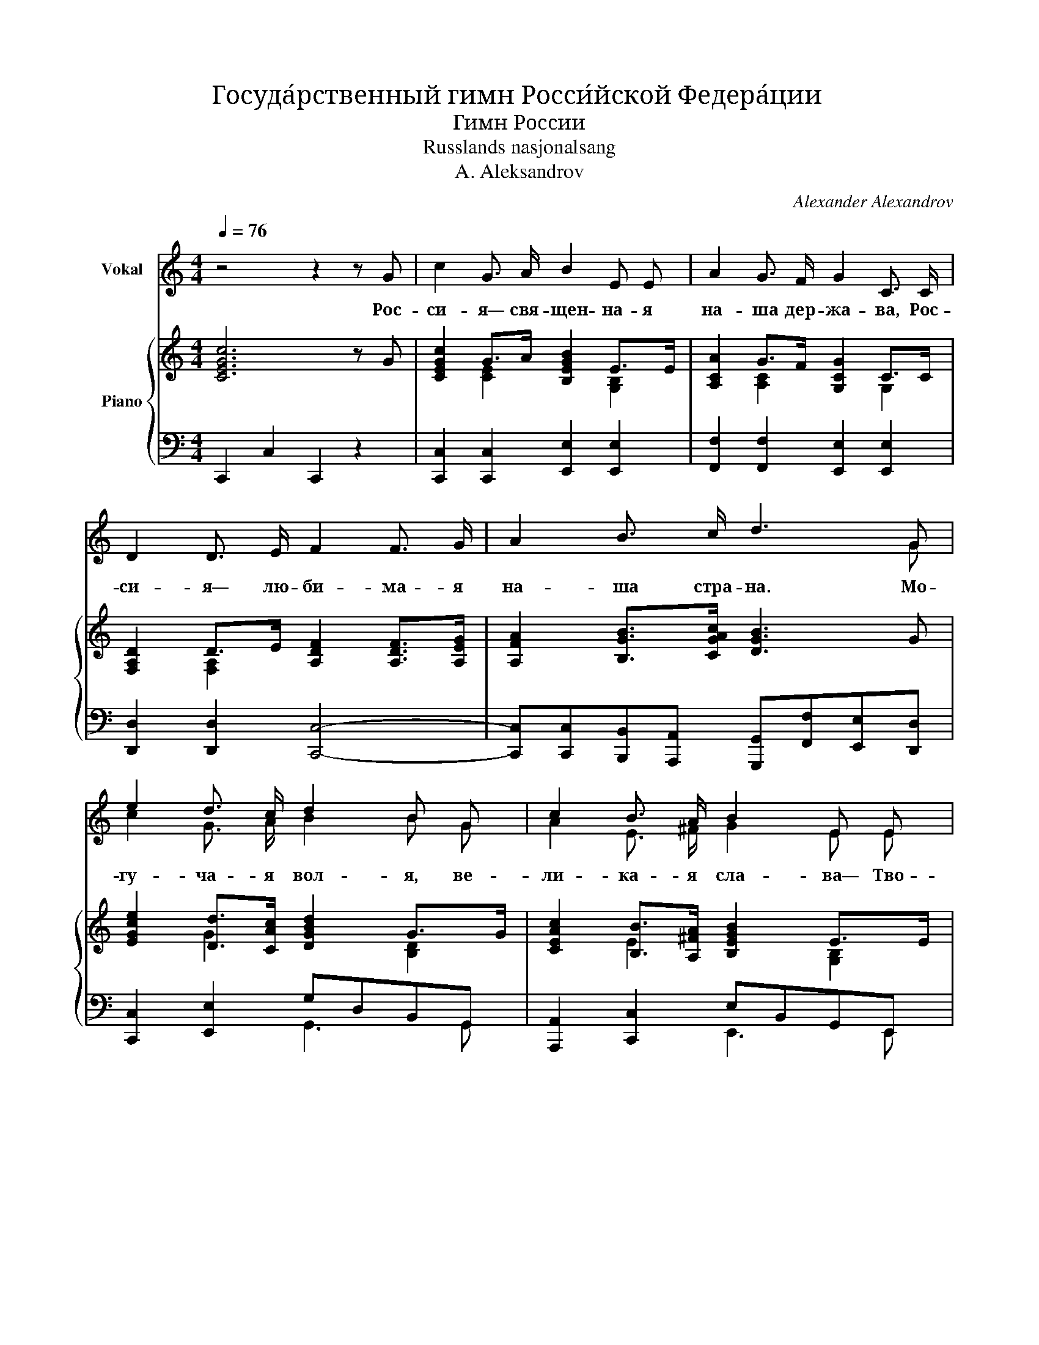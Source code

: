 X:1
T:Госуда́рственный гимн Росси́йской Федера́ции
T:Гимн России
T:Russlands nasjonalsang
T:A. Aleksandrov
C:Alexander Alexandrov
%%score ( 1 2 ) { ( 3 5 ) | ( 4 6 ) }
L:1/8
Q:1/4=76
M:4/4
K:C
V:1 treble nm="Vokal"
V:2 treble 
V:3 treble nm="Piano"
V:5 treble 
V:4 bass 
V:6 bass 
V:1
 z4 z2 z G | c2 G3/2 A/ B2 E E | A2 G3/2 F/ G2 C3/2 C/ | D2 D3/2 E/ F2 F3/2 G/ | A2 B3/2 c/ d3 G | %5
w: Рос-|си- я— свя- щен- на- я|на- ша дер- жа- ва, Рос-|си- я— лю- би- ма- я|на- ша стра- на. Мо-|
 e2 d3/2 c/ d2 B G | c2 B3/2 A/ B2 E E | A2 G3/2 F/ G2 C3/2 C/ | c2 B3/2 A/ G4 | e4 (dc) (Bc) | %10
w: гу- ча- я вол- я, ве-|ли- ка- я сла- ва— Тво-|ё до- сто- я- нье на|все вре- ме- на!|Славь- ся _ О _|
 d3 G G4 | c4 (BA) (GA) | B3 E E2 z2 | c2 A3/2 B/ c2 A3/2 B/ | c2 A c f2- f z | f4 (ed) (cd) | %16
w: те- чест- во|на- ше _ сво _|вод- но- е,|Брат- ских на- ро- дов со-|юз ве- ко- вой, _|Пред- ка _ ми _|
 e3 c c4 | d4 (cB) (AB) | c3 A A4 | c2 B3/2 A/ G2 C3/2 C/ | G4 A2 B2 | c4- c z z2 |] %22
w: дан- на- я|муд- рост _ на _|род- на- я!|Славь- ся, стра- на! Мы гор-|дим- ся то-|бой! _|
V:2
 x8 | x8 | x8 | x8 | x7 G | c2 G3/2 A/ B2 B G | A2 E3/2 ^F/ G2 E E | A2 G3/2 F/ G2 C3/2 C/ | %8
 D2 E3/2 ^F/ G4 | c4 (BA) (GA) | B3 G G4 | A4 (G^F) (EF) | G3 E E2 x2 | A2 F3/2 G/ A2 F3/2 G/ | %14
 A2 F A F2- F x | [DA]4 [GB]2 (AB) | c3 c c4 | [FA]4 [E^G]2 (^FG) | A3 A A4 | %19
 A2 G3/2 F/ G2 C3/2 C/ | G4 A2 B2 | c4- c x3 |] %22
V:3
 [CEGc]6 z G | [CEGc]2 G>A [B,EGB]2 E>E | [A,CA]2 G>F [G,CG]2 C>C | %3
 [F,A,D]2 D>E [A,DF]2 [A,DF]>[A,EG] | [A,FA]2 [B,GB]>[CGAc] [DGB]3 G | %5
 [EGce]2 [Dd]>[CAc] [DGBd]2 G>G | [CEAc]2 [B,B]>[A,^FA] [B,EGB]2 E>E | [A,CA]2 G>F [G,CG]2 C>C | %8
 [C^Fc]2 [CEB]>[CFA] [B,G][B,GB][CAc][DBd] | [EGce]4 [DBd][CAc][B,GB][CAc] | %10
 [DGBd]3 [B,DG] [B,DG][B,GB][CAc][DBd] | [CEAc]4 [B,GB][A,^FA][G,EG][A,FA] | %12
 [B,EGB]3 [G,B,E] [G,B,E][G,EG][A,C=FA][B,GB] | [Ac]2 [FA]>[GB] [Ac]2 [FA]>[GB] | %14
 [CAc]2 [CFA]>[CAc] [FAcf]4 | f4 edcd | [EGce]3 [EGc] [EGc]4 | d4 cB[^FA][E^GB] | %18
 [CEAc]3 [CEA] [CEA]4 | [Ac]2 [GB]>[FA] [CG]2 C>C | [G,B,FG]4 [A,CGA]2 [B,FGB]2 | %21
 [CEGc]4- [CEGc] z z2 |] %22
V:4
 !///-!C,,2 C,2 C,,2 z2 | [C,,C,]2 [C,,C,]2 [E,,E,]2 [E,,E,]2 | %2
 [F,,F,]2 [F,,F,]2 [E,,E,]2 [E,,E,]2 | [D,,D,]2 [D,,D,]2 [C,,C,]4- | %4
 [C,,C,][C,,C,][B,,,B,,][A,,,A,,] [G,,,G,,][F,,F,][E,,E,][D,,D,] | [C,,C,]2 [E,,E,]2 G,D,B,,G,, | %6
 [A,,,A,,]2 [C,,C,]2 E,B,,G,,E,, | [F,,F,]2 [D,,D,]2 [E,,E,]2 [E,,E,]2 | %8
 [D,,D,]2 [D,,D,]2 [G,,G,][=F,,=F,][E,,E,][D,,D,] | %9
 [C,,C,][B,,,B,,][C,,C,][D,,D,] [E,,E,]2 [E,,E,]2 | G,4- [G,,G,]2 [F,,F,][E,,E,] | %11
 A,,E,, [A,,,A,,][B,,,B,,] [C,,C,]2 [C,,C,]2 | E,4- [E,,E,][E,,E,][D,,D,][G,,,G,,] | %13
 [F,,,F,,]3 [C,,C,] [A,,A,]2- [A,,A,][G,,G,] | [F,,F,]3 [C,,C,] [A,,A,][G,,G,][F,,F,][E,,E,] | %15
 [D,,D,]3 [E,,E,]/[F,,F,]/ [G,,G,]2 [G,,,G,,]2 | %16
 [C,,C,][B,,,B,,][C,,C,][E,,E,] [D,,D,][C,,C,][B,,,B,,][A,,,A,,] | %17
 [B,,,B,,]3 [C,,C,]/[D,,D,]/ [E,,E,]2 [E,,E,]2 | %18
 [A,,,A,,][B,,,B,,][C,,C,][E,,E,] [A,,A,]2 [G,,G,]2 | [F,,F,]2 [D,,D,]2 [E,,E,]2 [E,,E,]2 | %20
 [G,,,G,,]4 [G,,,G,,]2 [G,,,G,,]2 | [C,,C,]4- [C,,C,] z z2 |] %22
V:5
 x8 | x2 [CE]2 x2 [G,B,]2 | x2 [A,C]2 x2 G,2 | x2 [F,A,]2 x4 | x8 | x2 G2 x2 [B,D]2 | %6
 x2 E2 x2 [G,B,]2 | x2 [A,C]2 x2 G,2 | x8 | x8 | x8 | x8 | x8 | C2 C2 C2 C2 | x8 | %15
 [FAc]2 [FAc]2 [GB]2 [FA]2 | x8 | [DFA]2 [DFA]2 [E^G]2 D2 | x8 | C2 x2 G,2 G,2 | x8 | x8 |] %22
V:6
 x8 | x8 | x8 | x8 | x8 | x4 G,,3 G,, | x4 E,,3 E,, | x8 | x8 | x8 | G,,G,,B,,D, x4 | A,,,2 x6 | %12
 E,,E,,G,,B,, x4 | x8 | x8 | x8 | x8 | x8 | x8 | x8 | x8 | x8 |] %22

